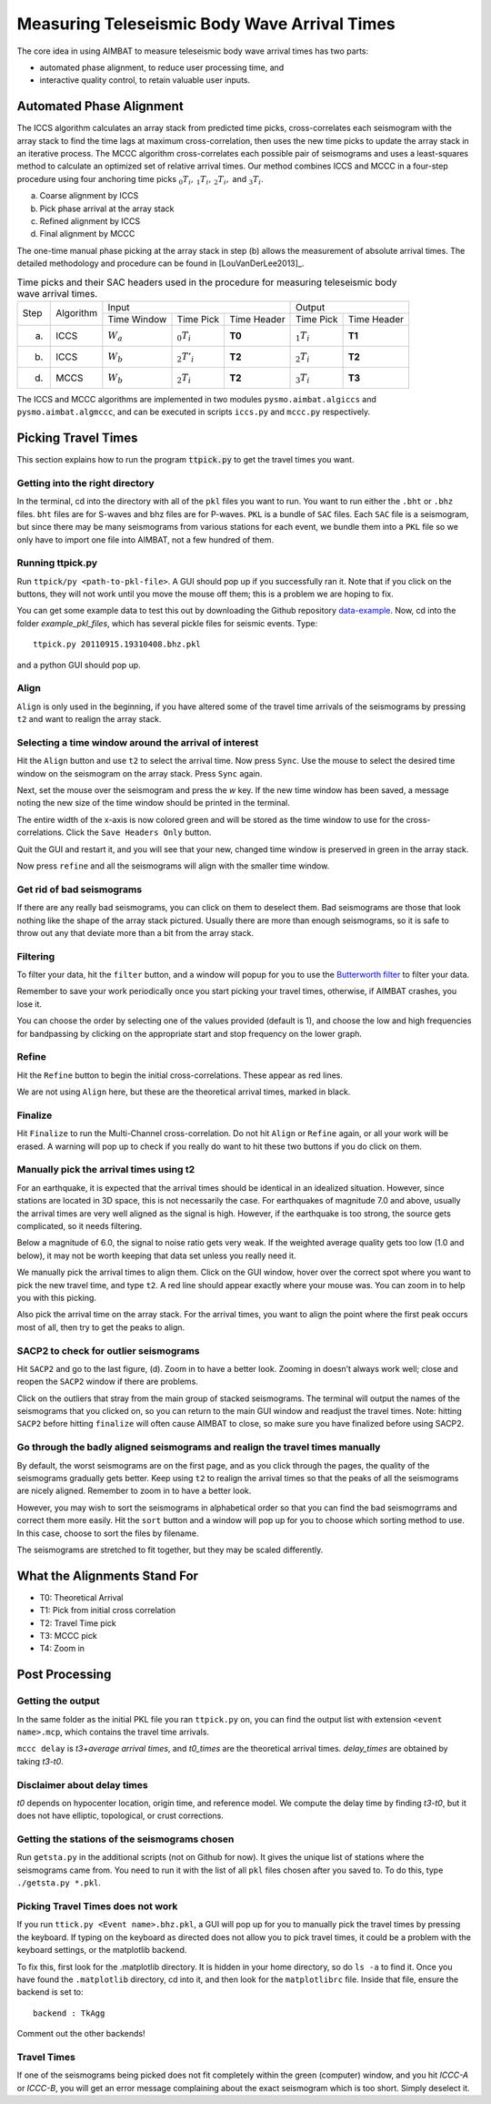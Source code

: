 =============================================
Measuring Teleseismic Body Wave Arrival Times
=============================================

The core idea in using AIMBAT to measure teleseismic body wave arrival times has two parts: 

* automated phase alignment, to reduce user processing time, and
* interactive quality control, to retain valuable user inputs.

.. ############################################################################ ..
.. #                           AUTOMATED PHASE ALIGNMENT                      # ..
.. ############################################################################ ..

Automated Phase Alignment
-------------------------

The ICCS algorithm calculates an array stack from predicted time picks, cross-correlates each seismogram with the array stack to find the time lags at maximum cross-correlation, then uses the new time picks to update the array stack in an iterative process. The MCCC algorithm cross-correlates each possible pair of seismograms and uses a least-squares method to calculate an optimized set of relative arrival times. Our method combines ICCS and MCCC in a four-step procedure using four anchoring time picks :math:`_0T_i,\,_1T_i,\,_2T_i,` and :math:`_3T_i`.

(a) Coarse alignment by ICCS
(b) Pick phase arrival at the array stack
(c) Refined alignment by ICCS
(d) Final alignment by MCCC

The one-time manual phase picking at the array stack in step (b) allows the measurement of absolute arrival times. The detailed methodology and procedure can be found in [LouVanDerLee2013]_.

.. table:: Time picks and their SAC headers used in the procedure for measuring teleseismic body wave arrival times.

	+------+-----------+--------------------------------------------+-----------------------------+
	| Step | Algorithm |                    Input                   |            Output           |
	|      |           +-------------+----------------+-------------+---------------+-------------+
	|      |           | Time Window | Time Pick      | Time Header | Time Pick     | Time Header |
	+------+-----------+-------------+----------------+-------------+---------------+-------------+
	| (a)  |   ICCS    | :math:`W_a` | :math:`_0T_i`  | **T0**      | :math:`_1T_i` | **T1**      |     
	+------+-----------+-------------+----------------+-------------+---------------+-------------+
	| (b)  |   ICCS    | :math:`W_b` | :math:`_2T'_i` | **T2**      | :math:`_2T_i` | **T2**      |     
	+------+-----------+-------------+----------------+-------------+---------------+-------------+
	| (d)  |   MCCS    | :math:`W_b` | :math:`_2T_i`  | **T2**      | :math:`_3T_i` | **T3**      |     
	+------+-----------+-------------+----------------+-------------+---------------+-------------+

The ICCS and MCCC algorithms are implemented in two modules ``pysmo.aimbat.algiccs`` and ``pysmo.aimbat.algmccc``, and can be executed in scripts ``iccs.py`` and ``mccc.py`` respectively. 

.. ############################################################################ ..
.. #                           AUTOMATED PHASE ALIGNMENT                      # ..
.. ############################################################################ ..





.. ############################################################################ ..
.. #                             PICKING TRAVEL TIMES                         # ..
.. ############################################################################ ..

Picking Travel Times
--------------------

This section explains how to run the program :code:`ttpick.py` to get the travel times you want.

.. ----------------------------------------------------------------------------- ..

Getting into the right directory
~~~~~~~~~~~~~~~~~~~~~~~~~~~~~~~~

In the terminal, cd into the directory with all of the ``pkl`` files you want to run. You want to run either the ``.bht`` or ``.bhz`` files. ``bht`` files are for S-waves and bhz files are for P-waves. ``PKL`` is a bundle of ``SAC`` files. Each ``SAC`` file is a seismogram, but since there may be many seismograms from various stations for each event, we bundle them into a ``PKL`` file so we only have to import one file into AIMBAT, not a few hundred of them.

.. ----------------------------------------------------------------------------- ..

Running ttpick.py
~~~~~~~~~~~~~~~~~

Run ``ttpick/py <path-to-pkl-file>``. A GUI should pop up if you successfully ran it. Note that if you click on the buttons, they will not work until you move the mouse off them; this is a problem we are hoping to fix.

You can get some example data to test this out by downloading the Github repository `data-example <https://github.com/pysmo/data-example>`_. Now, cd into the folder `example_pkl_files`, which has several pickle files for seismic events. Type::

    ttpick.py 20110915.19310408.bhz.pkl

and a python GUI should pop up. 

.. image:: pickingTravelTimes-images/pick_travel_times.png

.. ----------------------------------------------------------------------------- ..

Align
~~~~~

``Align`` is only used in the beginning, if you have altered some of the travel time arrivals of the seismograms by pressing ``t2`` and want to realign the array stack.

.. ----------------------------------------------------------------------------- ..

Selecting a time window around the arrival of interest
~~~~~~~~~~~~~~~~~~~~~~~~~~~~~~~~~~~~~~~~~~~~~~~~~~~~~~

.. image:: pickingTravelTimes-images/selecting-time-window-highlight.png

Hit the ``Align`` button and use ``t2`` to select the arrival time. Now press ``Sync``. Use the mouse to select the desired time window on the seismogram on the array stack. Press ``Sync`` again.

.. image:: pickingTravelTimes-images/selected-time-window-t2.png

Next, set the mouse over the seismogram and press the `w` key. If the new time window has been saved, a message noting the new size of the time window should be printed in the terminal.

.. image:: pickingTravelTimes-images/saved-smaller-time-window.png

The entire width of the x-axis is now colored green and will be stored as the time window to use for the cross-correlations. Click the ``Save Headers Only`` button. 

Quit the GUI and restart it, and you will see that your new, changed time window is preserved in green in the array stack. 

.. image:: pickingTravelTimes-images/before-refine-reduced-time-window.png

Now press ``refine`` and all the seismograms will align with the smaller time window.

.. image:: pickingTravelTimes-images/after-refine-reduced-time-window.png

.. ----------------------------------------------------------------------------- ..

Get rid of bad seismograms 
~~~~~~~~~~~~~~~~~~~~~~~~~~

If there are any really bad seismograms, you can click on them to deselect them. Bad seismograms are those that look nothing like the shape of the array stack pictured. Usually there are more than enough seismograms, so it is safe to throw out any that deviate more than a bit from the array stack. 

.. ----------------------------------------------------------------------------- ..

Filtering
~~~~~~~~~

To filter your data, hit the ``filter`` button, and a window will popup for you to use the `Butterworth filter <http://en.wikipedia.org/wiki/Butterworth_filter>`_ to filter your data. 

.. image:: pickingTravelTimes-images/filtering-interface.png

	Interface to filter your data.

Remember to save your work periodically once you start picking your travel times, otherwise, if AIMBAT crashes, you lose it.

You can choose the order by selecting one of the values provided (default is 1), and choose the low and high frequencies for bandpassing by clicking on the appropriate start and stop frequency on the lower graph.

.. ----------------------------------------------------------------------------- ..

Refine
~~~~~~

Hit the ``Refine`` button to begin the initial cross-correlations. These appear as red lines.

We are not using ``Align`` here, but these are the theoretical arrival times, marked in black.

.. ----------------------------------------------------------------------------- ..

Finalize
~~~~

Hit ``Finalize`` to run the Multi-Channel cross-correlation. Do not hit ``Align`` or ``Refine`` again, or all your work will be erased. A warning will pop up to check if you really do want to hit these two buttons if you do click on them.


.. ----------------------------------------------------------------------------- ..

Manually pick the arrival times using t2
~~~~~~~~~~~~~~~~~~~~~~~~~~~~~~~~~~~~~~~~

For an earthquake, it is expected that the arrival times should be identical in an idealized situation. However, since stations are located in 3D space, this is not necessarily the case. For earthquakes of magnitude 7.0 and above, usually the arrival times are very well aligned as the signal is high. However, if the earthquake is too strong, the source gets complicated, so it needs filtering.

Below a magnitude of 6.0, the signal to noise ratio gets very weak. If the weighted average quality gets too low (1.0 and below), it may not be worth keeping that data set unless you really need it.

.. image:: pickingTravelTimes-images/not_worth_it.png

	Weighted average quality is 0.85 - should throw away

We manually pick the arrival times to align them. Click on the GUI window, hover over the correct spot where you want to pick the new travel time, and type ``t2``. A red line should appear exactly where your mouse was. You can zoom in to help you with this picking.

Also pick the arrival time on the array stack. For the arrival times, you want to align the point where the first peak occurs most of all, then try to get the peaks to align.

.. image:: pickingTravelTimes-images/align_seismogram.png

	Align Seismogram

.. ----------------------------------------------------------------------------- ..

SACP2 to check for outlier seismograms
~~~~~~~~~~~~~~~~~~~~~~~~~~~~~~~~~~~~~~

Hit ``SACP2`` and go to the last figure, (d). Zoom in to have a better look. Zooming in doesn’t always work well; close and reopen the ``SACP2`` window if there are problems.

Click on the outliers that stray from the main group of stacked seismograms. The terminal will output the names of the seismograms that you clicked on, so you can return to the main GUI window and readjust the travel times. Note: hitting ``SACP2`` before hitting ``finalize`` will often cause AIMBAT to close, so make sure you have finalized before using SACP2.

.. image:: pickingTravelTimes-images/SACP2_popup.png

.. ----------------------------------------------------------------------------- ..

Go through the badly aligned seismograms and realign the travel times manually
~~~~~~~~~~~~~~~~~~~~~~~~~~~~~~~~~~~~~~~~~~~~~~~~~~~~~~~~~~~~~~~~~~~~~~~~~~~~~~

By default, the worst seismograms are on the first page, and as you click through the pages, the quality of the seismograms gradually gets better. Keep using ``t2`` to realign the arrival times so that the peaks of all the seismograms are nicely aligned. Remember to zoom in to have a better look.

However, you may wish to sort the seismograms in alphabetical order so that you can find the bad seismogrrams and correct them more easily. Hit the ``sort`` button and a window will pop up for you to choose which sorting method to use. In this case, choose to sort the files by filename.

.. image:: pickingTravelTimes-images/sorting-interface.png

The seismograms are stretched to fit together, but they may be scaled differently.

.. ############################################################################ ..
.. #                             PICKING TRAVEL TIMES                         # ..
.. ############################################################################ ..






.. ############################################################################ ..
.. #                            ALIGNMENTS SUMMARY                            # ..
.. ############################################################################ ..


What the Alignments Stand For
-----------------------------

* T0: Theoretical Arrival
* T1: Pick from initial cross correlation
* T2: Travel Time pick
* T3: MCCC pick
* T4: Zoom in


.. ############################################################################ ..
.. #                            ALIGNMENTS SUMMARY                            # ..
.. ############################################################################ ..





.. ############################################################################ ..
.. #                              POST PROCESSING                             # ..
.. ############################################################################ ..


Post Processing
---------------

.. ----------------------------------------------------------------------------- ..

Getting the output
~~~~~~~~~~~~~~~~~~

In the same folder as the initial PKL file you ran ``ttpick.py`` on, you can find the output list with extension ``<event name>.mcp``, which contains the travel time arrivals.

.. image:: pickingTravelTimes-images/output_list.png

``mccc delay`` is `t3+average arrival times`, and `t0_times` are the theoretical arrival times. `delay_times` are obtained by taking `t3-t0`. 

Disclaimer about delay times
~~~~~~~~~~~~~~~~~~~~~~~~~~~~

`t0` depends on hypocenter location, origin time, and reference model. We compute the delay time by finding `t3-t0`, but it does not have elliptic, topological, or crust corrections. 

.. ----------------------------------------------------------------------------- ..

Getting the stations of the seismograms chosen
~~~~~~~~~~~~~~~~~~~~~~~~~~~~~~~~~~~~~~~~~~~~~~

Run ``getsta.py`` in the additional scripts (not on Github for now). It gives the unique list of stations where the seismograms came from. You need to run it with the list of all ``pkl`` files chosen after you saved to. To do this, type ``./getsta.py *.pkl``.

.. image:: pickingTravelTimes-images/count_stations.png


.. ############################################################################ ..
.. #                              POST PROCESSING                             # ..
.. ############################################################################ ..




.. ############################################################################ ..
.. #                              POSSIBLE ISSUES                             # ..
.. ############################################################################ ..

.. -------------------------------------------------------------------------------- ..

Picking Travel Times does not work
~~~~~~~~~~~~~~~~~~~~~~~~~~~~~~~~~~

If you run ``ttick.py <Event name>.bhz.pkl``, a GUI will pop up for you to manually pick the travel times by pressing the keyboard. If typing on the keyboard as directed does not allow you to pick travel times, it could be a problem with the keyboard settings, or the matplotlib backend.

To fix this, first look for the .matplotlib directory. It is hidden in your home directory, so do ``ls -a`` to find it.
Once you have found the ``.matplotlib`` directory, cd into it, and then look for the ``matplotlibrc`` file.
Inside that file, ensure the backend is set to::

  	backend : TkAgg

Comment out the other backends!

.. -------------------------------------------------------------------------------- ..

Travel Times
~~~~~~~~~~~~

If one of the seismograms being picked does not fit completely within the green (computer) window, and you hit `ICCC-A` or `ICCC-B`, you will get an error message complaining about the exact seismogram which is too short. Simply deselect it.

.. image:: pickingTravelTimes-images/matplotlib_hidden_directory.png
	
	Matplotlib hidden directory

.. image:: pickingTravelTimes-images/files_in_matplotlib.png

	``.matplotlib`` files within

.. image:: pickingTravelTimes-images/matplotlibrc_file.png

	Matplotlibrc backend




.. ############################################################################ ..
.. #                              POSSIBLE ISSUES                             # ..
.. ############################################################################ ..














